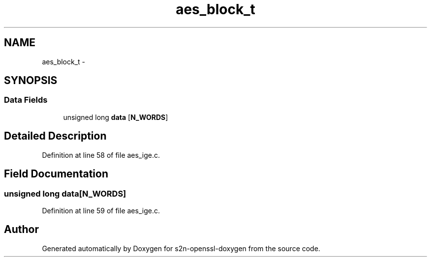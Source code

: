 .TH "aes_block_t" 3 "Thu Jun 30 2016" "s2n-openssl-doxygen" \" -*- nroff -*-
.ad l
.nh
.SH NAME
aes_block_t \- 
.SH SYNOPSIS
.br
.PP
.SS "Data Fields"

.in +1c
.ti -1c
.RI "unsigned long \fBdata\fP [\fBN_WORDS\fP]"
.br
.in -1c
.SH "Detailed Description"
.PP 
Definition at line 58 of file aes_ige\&.c\&.
.SH "Field Documentation"
.PP 
.SS "unsigned long data[\fBN_WORDS\fP]"

.PP
Definition at line 59 of file aes_ige\&.c\&.

.SH "Author"
.PP 
Generated automatically by Doxygen for s2n-openssl-doxygen from the source code\&.

